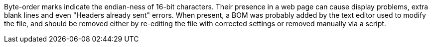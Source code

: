 Byte-order marks indicate the endian-ness of 16-bit characters. Their presence in a web page can cause display problems, extra blank lines and even "Headers already sent" errors. When present, a BOM was probably added by the text editor used to modify the file, and should be removed either by re-editing the file with corrected settings or removed manually via a script.
